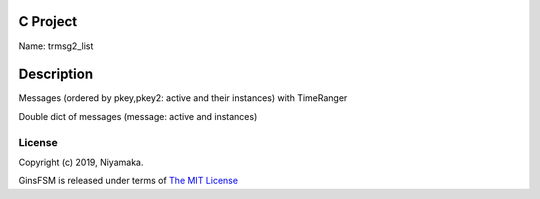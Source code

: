 C Project
=========

Name: trmsg2_list

Description
===========

Messages (ordered by pkey,pkey2: active and their instances) with TimeRanger

Double dict of messages (message: active and instances)


License
-------

Copyright (c) 2019, Niyamaka.

GinsFSM is released under terms
of `The MIT License <http://www.opensource.org/licenses/mit-license>`_
